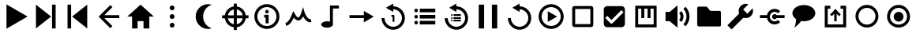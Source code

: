 SplineFontDB: 3.2
FontName: Untitled1
FullName: Untitled1
FamilyName: Untitled1
Weight: Regular
Copyright: Copyright (c) 2022, havey
UComments: "2022-11-23: Created with FontForge (http://fontforge.org)"
Version: 001.000
ItalicAngle: 0
UnderlinePosition: -100
UnderlineWidth: 50
Ascent: 800
Descent: 200
InvalidEm: 0
LayerCount: 2
Layer: 0 0 "Back" 1
Layer: 1 0 "Fore" 0
XUID: [1021 928 -57925278 23855]
StyleMap: 0x0000
FSType: 0
OS2Version: 0
OS2_WeightWidthSlopeOnly: 0
OS2_UseTypoMetrics: 1
CreationTime: 1669173039
ModificationTime: 1673068959
OS2TypoAscent: 0
OS2TypoAOffset: 1
OS2TypoDescent: 0
OS2TypoDOffset: 1
OS2TypoLinegap: 90
OS2WinAscent: 0
OS2WinAOffset: 1
OS2WinDescent: 0
OS2WinDOffset: 1
HheadAscent: 0
HheadAOffset: 1
HheadDescent: 0
HheadDOffset: 1
DEI: 91125
Encoding: Custom
UnicodeInterp: none
NameList: AGL For New Fonts
DisplaySize: -48
AntiAlias: 1
FitToEm: 0
WinInfo: 0 38 14
BeginChars: 29 29

StartChar: play
Encoding: 0 57344 0
Width: 1000
Flags: H
LayerCount: 2
Fore
SplineSet
923 300 m 1
 255 -86 l 1
 255 686 l 1
 923 300 l 1
EndSplineSet
Validated: 1
EndChar

StartChar: next
Encoding: 1 57345 1
Width: 1000
Flags: H
LayerCount: 2
Fore
SplineSet
667 300 m 1
 188 -78 l 1
 188 678 l 1
 667 300 l 1
698 -78 m 1
 698 678 l 1
 812 678 l 1
 812 -78 l 1
 698 -78 l 1
EndSplineSet
Validated: 1
EndChar

StartChar: prev
Encoding: 2 57346 2
Width: 1000
Flags: H
LayerCount: 2
Fore
SplineSet
333 300 m 1
 812 678 l 1
 812 -78 l 1
 333 300 l 1
302 -78 m 1
 188 -78 l 1
 188 678 l 1
 302 678 l 1
 302 -78 l 1
EndSplineSet
Validated: 1
EndChar

StartChar: back
Encoding: 3 57347 3
Width: 1000
UnlinkRmOvrlpSave: 1
HStem: 253 94<288 826>
LayerCount: 2
Fore
SplineSet
221 253 m 1
 221 347 l 1
 826 347 l 1
 826 253 l 1
 221 253 l 1
288 280 m 1
 221 347 l 1
 542 668 l 1
 609 601 l 1
 288 280 l 1
221 253 m 1
 288 320 l 1
 609 -1 l 1
 542 -68 l 1
 221 253 l 1
221 253 m 1
 174 299 l 1
 221 347 l 1
 221 253 l 1
EndSplineSet
EndChar

StartChar: home
Encoding: 4 57348 4
Width: 1000
Flags: H
LayerCount: 2
Fore
SplineSet
500 678 m 1
 920 300 l 1
 778 300 l 1
 778 -78 l 1
 594 -78 l 1
 594 154 l 1
 406 154 l 1
 406 -78 l 1
 232 -78 l 1
 232 300 l 1
 80 300 l 1
 500 678 l 1
EndSplineSet
Validated: 1
EndChar

StartChar: more
Encoding: 5 57349 5
Width: 1000
Flags: H
LayerCount: 2
Fore
SplineSet
424 565 m 0
 424 607 458 640 500 640 c 0
 542 640 576 607 576 565 c 0
 576 523 542 489 500 489 c 0
 458 489 424 523 424 565 c 0
424 300 m 0
 424 342 458 376 500 376 c 0
 542 376 576 342 576 300 c 0
 576 258 542 224 500 224 c 0
 458 224 424 258 424 300 c 0
424 35 m 0
 424 77 458 111 500 111 c 0
 542 111 576 77 576 35 c 0
 576 -7 542 -40 500 -40 c 0
 458 -40 424 -7 424 35 c 0
EndSplineSet
Validated: 1
EndChar

StartChar: moon
Encoding: 6 57350 6
Width: 1000
Flags: H
LayerCount: 2
Fore
SplineSet
637 693 m 4
 637 693 l 0
 638 693 l 0
 679 693 718 687 755 675 c 1
 596 625 480 476 480 300 c 0
 480 124 596 -25 755 -75 c 1
 718 -87 679 -93 638 -93 c 0
 421 -93 245 83 245 300 c 0
 245 517 420 693 637 693 c 4
EndSplineSet
Validated: 5
EndChar

StartChar: locate
Encoding: 7 57351 7
Width: 1000
UnlinkRmOvrlpSave: 1
HStem: -35 94<400.625 599.242> 540 94<400.625 599.242>
VStem: 165 94<200.625 399.242> 740 94<200.625 399.242>
LayerCount: 2
Fore
SplineSet
259 300 m 0
 259 433 367 540 500 540 c 0
 633 540 740 433 740 300 c 0
 740 167 633 59 500 59 c 0
 367 59 259 167 259 300 c 0
165 300 m 0
 165 115 315 -35 500 -35 c 0
 685 -35 834 115 834 300 c 0
 834 485 685 634 500 634 c 0
 315 634 165 485 165 300 c 0
82 347 m 1
 82 253 l 1
 918 253 l 1
 918 347 l 1
 82 347 l 1
547 718 m 1
 453 718 l 1
 453 -118 l 1
 547 -118 l 1
 547 718 l 1
EndSplineSet
EndChar

StartChar: info
Encoding: 8 57352 8
Width: 1000
Flags: H
LayerCount: 2
Fore
SplineSet
445 456 m 0
 445 487 471 513 502 513 c 0
 533 513 559 487 559 456 c 0
 559 425 533 400 502 400 c 0
 471 400 445 425 445 456 c 0
415 355 m 1
 415 261 l 1
 460 261 l 1
 460 82 l 1
 555 82 l 1
 555 355 l 1
 509 355 461 355 415 355 c 1
197 300 m 0
 197 467 333 603 500 603 c 0
 667 603 803 467 803 300 c 0
 803 133 667 -3 500 -3 c 0
 333 -3 197 133 197 300 c 0
103 300 m 0
 103 81 281 -97 500 -97 c 0
 719 -97 897 81 897 300 c 0
 897 519 719 697 500 697 c 0
 281 697 103 519 103 300 c 0
EndSplineSet
Validated: 9
EndChar

StartChar: wave
Encoding: 9 57353 9
Width: 1000
Flags: H
LayerCount: 2
Fore
SplineSet
351 257 m 1
 382 217 430 166 493 166 c 0
 551 166 603 207 646 295 c 1
 707 181 802 93 910 116 c 1
 890 209 l 0
 806 191 717 338 689 436 c 2
 646 591 l 1
 599 437 l 2
 580 376 557 323 534 292 c 0
 515 267 501 261 493 261 c 0
 470 261 430 297 384 380 c 2
 335 466 l 1
 298 375 l 2
 229 205 174 118 90 104 c 1
 106 11 l 0
 232 32 302 149 351 257 c 1
EndSplineSet
Validated: 41
EndChar

StartChar: single
Encoding: 11 57355 10
Width: 1000
Flags: H
LayerCount: 2
Fore
SplineSet
569 482 m 1
 884 300 l 1
 569 118 l 1
 569 253 l 1
 115 253 l 1
 115 347 l 1
 569 347 l 1
 569 482 l 1
EndSplineSet
Validated: 1
EndChar

StartChar: single_loop
Encoding: 12 57356 11
Width: 1000
Flags: H
LayerCount: 2
Fore
SplineSet
443 354 m 1
 443 297 l 1
 480 297 l 1
 480 138 l 1
 537 138 l 1
 537 326 l 2
 537 342 524 354 508 354 c 2
 443 354 l 1
500 714 m 1
 500 627 l 1
 702 627 870 458 870 256 c 0
 870 54 702 -114 500 -114 c 0
 298 -114 130 54 130 256 c 1
 224 256 l 1
 224 106 350 -19 500 -19 c 0
 650 -19 776 106 776 256 c 0
 776 406 650 532 500 532 c 1
 500 448 l 1
 270 581 l 1
 500 714 l 1
EndSplineSet
Validated: 9
EndChar

StartChar: list
Encoding: 13 57357 12
Width: 1000
Flags: H
LayerCount: 2
Fore
SplineSet
340 546 m 1
 340 432 l 1
 831 432 l 1
 831 546 l 1
 340 546 l 1
169 489 m 0
 169 520 195 546 226 546 c 0
 257 546 282 520 282 489 c 0
 282 458 257 432 226 432 c 0
 195 432 169 458 169 489 c 0
340 357 m 1
 340 243 l 1
 831 243 l 1
 831 357 l 1
 340 357 l 1
169 300 m 0
 169 331 195 357 226 357 c 0
 257 357 282 331 282 300 c 0
 282 269 257 243 226 243 c 0
 195 243 169 269 169 300 c 0
340 168 m 1
 340 54 l 1
 831 54 l 1
 831 168 l 1
 340 168 l 1
169 111 m 0
 169 142 195 168 226 168 c 0
 257 168 282 142 282 111 c 0
 282 80 257 54 226 54 c 0
 195 54 169 80 169 111 c 0
EndSplineSet
Validated: 9
EndChar

StartChar: list_loop
Encoding: 14 57358 13
Width: 1000
Flags: H
LayerCount: 2
Fore
SplineSet
500 714 m 1
 500 627 l 1
 702 627 870 458 870 256 c 0
 870 54 702 -114 500 -114 c 0
 298 -114 130 54 130 256 c 1
 224 256 l 1
 224 106 350 -19 500 -19 c 0
 650 -19 776 106 776 256 c 0
 776 406 650 532 500 532 c 1
 500 448 l 1
 270 581 l 1
 500 714 l 1
409 377 m 1
 409 323 l 1
 642 323 l 1
 642 377 l 1
 409 377 l 1
328 350 m 0
 328 365 340 377 355 377 c 0
 370 377 382 365 382 350 c 0
 382 335 370 323 355 323 c 0
 340 323 328 335 328 350 c 0
409 287 m 1
 409 233 l 1
 642 233 l 1
 642 287 l 1
 409 287 l 1
328 260 m 0
 328 275 340 287 355 287 c 0
 370 287 382 275 382 260 c 0
 382 245 370 233 355 233 c 0
 340 233 328 245 328 260 c 0
409 198 m 1
 409 144 l 1
 642 144 l 1
 642 198 l 1
 409 198 l 1
328 171 m 0
 328 186 340 198 355 198 c 0
 370 198 382 186 382 171 c 0
 382 156 370 144 355 144 c 0
 340 144 328 156 328 171 c 0
EndSplineSet
Validated: 9
EndChar

StartChar: midi
Encoding: 10 57354 14
Width: 1000
UnlinkRmOvrlpSave: 1
HStem: -60 204<290.473 492.904> 565 95<590 781>
VStem: 219 371<-4.28902 88.289> 496 94<131 565>
LayerCount: 2
Back
SplineSet
590.102539062 565.075195312 m 1
 780.7734375 565.075195312 l 1
 780.7734375 659.563476562 l 1
 685.719726562 659.563476562 590.666992188 659.563476562 495.614257812 659.563476562 c 1
 495.614257812 131.368338118 l 1
 551.977997701 113.857169741 590.06640625 80.5878021803 590.06640625 42.4619140625 c 0
 590.06640625 42.2130081416 590.061541588 41.9643092138 590.061541588 41.7158203125 c 1
 590.102539062 41.7158203125 l 1
 590.102539062 565.075195312 l 1
495.614257812 131.368338118 m 1
 468.732252329 139.720078532 437.693161064 144.487304688 404.646484375 144.487304688 c 4
 302.310546875 144.487304688 219.2265625 98.771484375 219.2265625 42.4619140625 c 4
 219.2265625 -13.84765625 302.310546875 -59.5634765625 404.646484375 -59.5634765625 c 0
 506.530065009 -59.5634765625 589.331515665 -14.2509194628 590.061541588 41.7158203125 c 1025
EndSplineSet
Fore
SplineSet
496 660 m 1xd0
 781 660 l 1
 781 565 l 1
 590 565 l 1xd0
 590 42 l 1
 589 -14 507 -60 405 -60 c 0
 303 -60 219 -14 219 42 c 0xe0
 219 98 303 144 405 144 c 0
 438 144 469 139 496 131 c 1
 496 660 l 1xd0
EndSplineSet
EndChar

StartChar: pause
Encoding: 15 57359 15
Width: 1000
Flags: H
LayerCount: 2
Fore
SplineSet
623 -78 m 1
 623 678 l 1
 793 678 l 1
 793 -78 l 1
 623 -78 l 1
207 -78 m 1
 207 678 l 1
 377 678 l 1
 377 -78 l 1
 207 -78 l 1
EndSplineSet
Validated: 1
EndChar

StartChar: replay
Encoding: 16 57360 16
Width: 1000
Flags: H
LayerCount: 2
Fore
SplineSet
500 714 m 1
 500 627 l 1
 702 627 870 458 870 256 c 0
 870 54 702 -114 500 -114 c 0
 298 -114 130 54 130 256 c 1
 224 256 l 1
 224 106 350 -19 500 -19 c 0
 650 -19 776 106 776 256 c 0
 776 406 650 532 500 532 c 1
 500 448 l 1
 270 581 l 1
 500 714 l 1
EndSplineSet
Validated: 1
EndChar

StartChar: audio
Encoding: 17 57361 17
Width: 1000
Flags: H
LayerCount: 2
Fore
SplineSet
197 300 m 0
 197 467 333 603 500 603 c 0
 667 603 803 467 803 300 c 0
 803 133 667 -3 500 -3 c 0
 333 -3 197 133 197 300 c 0
103 300 m 0
 103 81 281 -97 500 -97 c 0
 719 -97 897 81 897 300 c 0
 897 519 719 697 500 697 c 0
 281 697 103 519 103 300 c 0
689 300 m 1
 393 129 l 1
 393 471 l 1
 689 300 l 1
EndSplineSet
Validated: 9
EndChar

StartChar: uncheck
Encoding: 18 57362 18
Width: 1000
Flags: H
LayerCount: 2
Fore
SplineSet
166 531 m 2
 166 69 l 2
 166 35 166 16 178 -3 c 0
 184 -13 197 -27 222 -32 c 0
 239 -35 251 -34 269 -34 c 2
 731 -34 l 2
 765 -34 784 -34 803 -22 c 0
 813 -16 827 -3 832 22 c 0
 835 39 834 51 834 69 c 2
 834 531 l 2
 834 564 834 580 825 598 c 0
 816 616 798 630 768 633 c 0
 756 634 745 634 731 634 c 2
 269 634 l 2
 235 634 216 634 197 622 c 0
 187 616 173 603 168 578 c 0
 165 561 166 549 166 531 c 2
260 60 m 0
 260 70 260 535 260 540 c 0
 270 540 735 540 740 540 c 0
 740 530 740 65 740 60 c 0
 730 60 265 60 260 60 c 0
EndSplineSet
Validated: 41
EndChar

StartChar: check
Encoding: 19 57363 19
Width: 1000
Flags: H
LayerCount: 2
Fore
SplineSet
269.46875 634.46875 m 2
 730.52734375 634.46875 l 2
 787.291015625 634.46875 834.462890625 587.294921875 834.462890625 530.53125 c 2
 834.462890625 69.47265625 l 2
 834.462890625 12.708984375 787.291015625 -34.462890625 730.52734375 -34.462890625 c 2
 269.46875 -34.462890625 l 2
 212.705078125 -34.462890625 165.53125 12.708984375 165.53125 69.47265625 c 2
 165.53125 530.53125 l 2
 165.53125 587.294921875 212.705078125 634.46875 269.46875 634.46875 c 2
409.388671875 79.0546875 m 0
 422.42578125 79.0546875 434.237304688 84.34765625 442.7890625 92.8994140625 c 2
 790.19140625 440.301757812 l 1
 723.391601562 507.102539062 l 1
 409.388671875 193.099609375 l 1
 276.611328125 325.879882812 l 1
 209.810546875 259.081054688 l 2
 375.98828125 92.8994140625 l 2
 384.540039062 84.34765625 396.350585938 79.0546875 409.388671875 79.0546875 c 0
EndSplineSet
EndChar

StartChar: synth
Encoding: 20 57364 20
Width: 1000
Flags: H
LayerCount: 2
Fore
SplineSet
161 639 m 1
 839 639 l 1
 839 -39 l 1
 161 -39 l 1
 161 592 l 1
 161 639 l 1
255 545 m 1
 255 55 l 1
 745 55 l 1
 745 545 l 1
 646 545 l 1
 646 252 l 1
 552 252 l 1
 552 545 l 1
 447 545 l 1
 447 252 l 1
 353 252 l 1
 353 545 l 1
 255 545 l 1
EndSplineSet
Validated: 1
EndChar

StartChar: volume
Encoding: 21 57365 21
Width: 1000
Flags: H
LayerCount: 2
Fore
SplineSet
120 153 m 1
 120 447 l 1
 253 447 l 1
 253 153 l 1
 120 153 l 1
253 447 m 1
 498 654 l 1
 498 -54 l 1
 253 153 l 1
 253 447 l 1
686 543 m 1
 818 411 818 189 686 57 c 1
 753 -10 l 1
 922 159 922 441 753 610 c 1
 686 543 l 1
553 406 m 1
 610 349 610 251 553 194 c 1
 620 127 l 1
 714 221 714 379 620 473 c 1
 553 406 l 1
EndSplineSet
EndChar

StartChar: folder
Encoding: 22 57366 22
Width: 1000
Flags: H
LayerCount: 2
Fore
SplineSet
123 551 m 2
 123 567 125 591 137 603 c 0
 149 615 186 615 186 615 c 1
 394 615 l 1
 394 615 418 617 434 605 c 0
 450 593 489 541 509 514 c 0
 537 481 535 479 575 479 c 2
 823 479 l 1
 823 479 851 480 863 468 c 0
 875 456 876 430 876 430 c 1
 876 31 l 1
 876 31 877 7 866 -5 c 0
 855 -16 828 -15 828 -15 c 1
 178 -15 l 1
 178 -15 154 -15 139 -1 c 0
 125 12 124 31 124 31 c 1
 123 551 l 2
EndSplineSet
EndChar

StartChar: settings
Encoding: 23 57367 23
Width: 1000
Flags: H
LayerCount: 2
Fore
SplineSet
213 -107 m 1
 81 25 l 1
 506 450 l 1
 638 318 l 1
 213 -107 l 1
664 707 m 0
 692 707 719 702 744 692 c 1
 577 525 l 1
 709 393 l 1
 876 560 l 1
 885 535 891 508 891 480 c 0
 891 355 789 252 664 252 c 0
 539 252 436 355 436 480 c 0
 436 605 539 707 664 707 c 0
EndSplineSet
EndChar

StartChar: connect
Encoding: 24 57368 24
Width: 1000
Flags: H
LayerCount: 2
Fore
SplineSet
574 547 m 0
 638 547 701 523 749 475 c 1
 682 408 l 1
 624 466 524 466 466 408 c 0
 408 350 408 250 466 192 c 0
 524 134 624 134 682 192 c 1
 749 125 l 1
 653 29 495 29 399 125 c 0
 363 161 341 206 332 253 c 1
 109 253 l 1
 109 347 l 1
 332 347 l 1
 341 394 363 439 399 475 c 0
 447 523 510 547 574 547 c 0
574 381 m 0
 601 381 625 367 640 347 c 1
 891 347 l 1
 891 253 l 1
 640 253 l 0
 625 233 601 219 574 219 c 0
 529 219 493 255 493 300 c 0
 493 345 529 381 574 381 c 0
EndSplineSet
EndChar

StartChar: language
Encoding: 25 57369 25
Width: 1000
Flags: H
LayerCount: 2
Fore
SplineSet
137 405 m 0
 137 547 300 663 500 663 c 0
 700 663 863 547 863 405 c 0
 863 263 700 147 500 147 c 0
 300 147 137 263 137 405 c 0
253 216 m 0
 253 217 313 189 323 181 c 0
 368 174 398 163 416 154 c 1
 412 146 354 79 320 46 c 0
 283 11 230 -38 179 -63 c 1
 184 -59 202 -38 208 -27 c 0
 227 5 247 81 253 216 c 0
EndSplineSet
EndChar

StartChar: output
Encoding: 26 57370 26
Width: 1000
Flags: H
LayerCount: 2
Fore
SplineSet
161 639 m 1
 340 639 l 1
 340 545 l 1
 255 545 l 1
 255 55 l 1
 745 55 l 1
 745 545 l 1
 660 545 l 1
 660 639 l 1
 839 639 l 1
 839 -39 l 1
 161 -39 l 1
 161 592 l 1
 161 639 l 1
538 478 m 1
 462 478 l 1
 462 155 l 1
 538 155 l 1
 538 478 l 1
385 310 m 1
 553 478 l 1
 500 532 l 1
 331 363 l 1
 385 310 l 1
669 363 m 1
 500 532 l 1
 447 478 l 1
 615 310 l 1
 669 363 l 1
EndSplineSet
EndChar

StartChar: radio
Encoding: 27 57371 27
Width: 1000
Flags: H
LayerCount: 2
Fore
SplineSet
229 304 m 0
 229 452 350 573 498 573 c 0
 646 573 767 452 767 304 c 0
 767 156 646 36 498 36 c 0
 350 36 229 156 229 304 c 0
134 304 m 0
 134 103 297 -59 498 -59 c 0
 699 -59 861 103 861 304 c 0
 861 505 699 668 498 668 c 0
 297 668 134 505 134 304 c 0
EndSplineSet
EndChar

StartChar: radioactive
Encoding: 28 57372 28
Width: 1000
Flags: H
LayerCount: 2
Fore
SplineSet
229 304 m 0
 229 452 350 573 498 573 c 0
 646 573 767 452 767 304 c 0
 767 156 646 36 498 36 c 0
 350 36 229 156 229 304 c 0
134 304 m 0
 134 103 297 -59 498 -59 c 0
 699 -59 861 103 861 304 c 0
 861 505 699 668 498 668 c 0
 297 668 134 505 134 304 c 0
344 300 m 0
 344 386 414 456 500 456 c 0
 586 456 656 386 656 300 c 0
 656 214 586 144 500 144 c 0
 414 144 344 214 344 300 c 0
EndSplineSet
EndChar
EndChars
EndSplineFont
